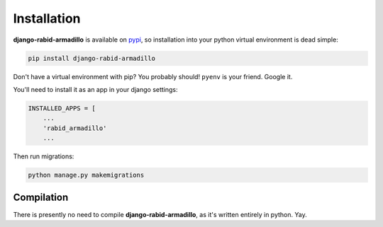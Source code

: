.. _installation:

============
Installation
============

**django-rabid-armadillo** is available on `pypi <https://pypi.org/>`_, so installation into your python virtual environment is dead
simple:

.. code-block:: py

    pip install django-rabid-armadillo

Don't have a virtual environment with pip? You probably should! ``pyenv`` is your friend. Google it.

You'll need to install it as an app in your django settings:

.. code-block:: py

    INSTALLED_APPS = [
        ...
        'rabid_armadillo'
        ...

Then run migrations:

.. code-block:: bash

    python manage.py makemigrations


.. _compilation:

Compilation
============

There is presently no need to compile **django-rabid-armadillo**, as it's written entirely in python. Yay.
